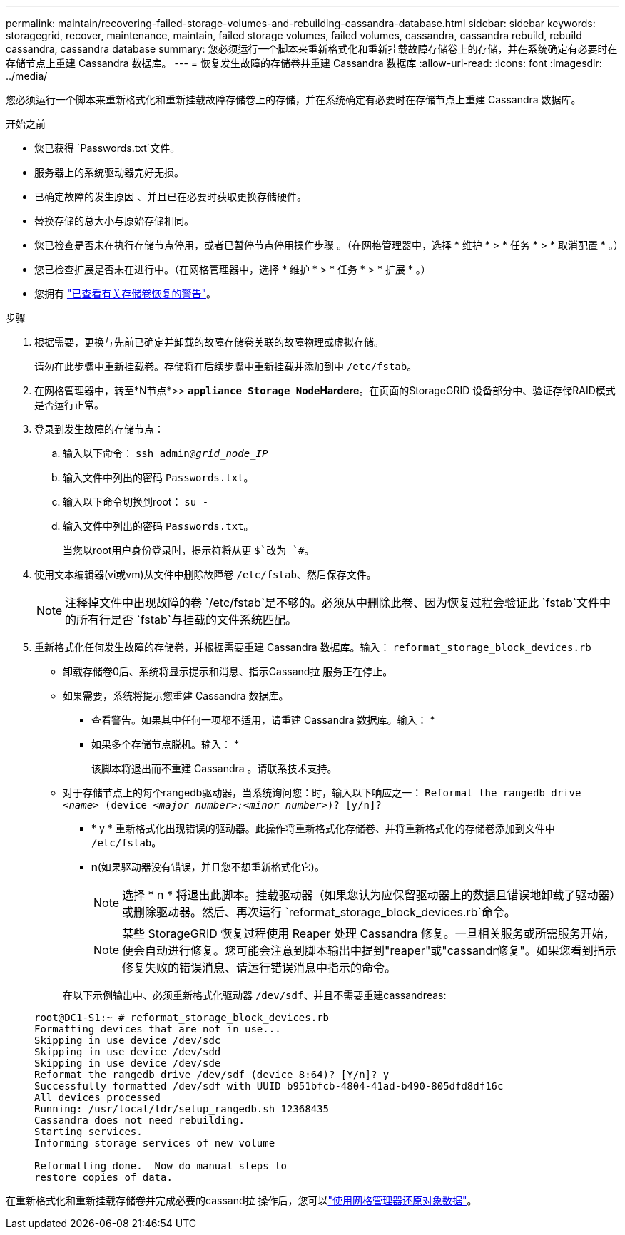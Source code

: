 ---
permalink: maintain/recovering-failed-storage-volumes-and-rebuilding-cassandra-database.html 
sidebar: sidebar 
keywords: storagegrid, recover, maintenance, maintain, failed storage volumes, failed volumes, cassandra, cassandra rebuild, rebuild cassandra, cassandra database 
summary: 您必须运行一个脚本来重新格式化和重新挂载故障存储卷上的存储，并在系统确定有必要时在存储节点上重建 Cassandra 数据库。 
---
= 恢复发生故障的存储卷并重建 Cassandra 数据库
:allow-uri-read: 
:icons: font
:imagesdir: ../media/


[role="lead"]
您必须运行一个脚本来重新格式化和重新挂载故障存储卷上的存储，并在系统确定有必要时在存储节点上重建 Cassandra 数据库。

.开始之前
* 您已获得 `Passwords.txt`文件。
* 服务器上的系统驱动器完好无损。
* 已确定故障的发生原因 、并且已在必要时获取更换存储硬件。
* 替换存储的总大小与原始存储相同。
* 您已检查是否未在执行存储节点停用，或者已暂停节点停用操作步骤 。（在网格管理器中，选择 * 维护 * > * 任务 * > * 取消配置 * 。）
* 您已检查扩展是否未在进行中。（在网格管理器中，选择 * 维护 * > * 任务 * > * 扩展 * 。）
* 您拥有 link:reviewing-warnings-about-storage-volume-recovery.html["已查看有关存储卷恢复的警告"]。


.步骤
. 根据需要，更换与先前已确定并卸载的故障存储卷关联的故障物理或虚拟存储。
+
请勿在此步骤中重新挂载卷。存储将在后续步骤中重新挂载并添加到中 `/etc/fstab`。

. 在网格管理器中，转至*N节点*>> `*appliance Storage Node*`*Hardere*。在页面的StorageGRID 设备部分中、验证存储RAID模式是否运行正常。
. 登录到发生故障的存储节点：
+
.. 输入以下命令： `ssh admin@_grid_node_IP_`
.. 输入文件中列出的密码 `Passwords.txt`。
.. 输入以下命令切换到root： `su -`
.. 输入文件中列出的密码 `Passwords.txt`。
+
当您以root用户身份登录时，提示符将从更 `$`改为 `#`。



. 使用文本编辑器(vi或vm)从文件中删除故障卷 `/etc/fstab`、然后保存文件。
+

NOTE: 注释掉文件中出现故障的卷 `/etc/fstab`是不够的。必须从中删除此卷、因为恢复过程会验证此 `fstab`文件中的所有行是否 `fstab`与挂载的文件系统匹配。

. 重新格式化任何发生故障的存储卷，并根据需要重建 Cassandra 数据库。输入： `reformat_storage_block_devices.rb`
+
** 卸载存储卷0后、系统将显示提示和消息、指示Cassand拉 服务正在停止。
** 如果需要，系统将提示您重建 Cassandra 数据库。
+
*** 查看警告。如果其中任何一项都不适用，请重建 Cassandra 数据库。输入： *
*** 如果多个存储节点脱机。输入： *
+
该脚本将退出而不重建 Cassandra 。请联系技术支持。



** 对于存储节点上的每个rangedb驱动器，当系统询问您：时，输入以下响应之一： `Reformat the rangedb drive _<name>_ (device _<major number>:<minor number>_)? [y/n]?`
+
*** * y * 重新格式化出现错误的驱动器。此操作将重新格式化存储卷、并将重新格式化的存储卷添加到文件中 `/etc/fstab`。
*** *n*(如果驱动器没有错误，并且您不想重新格式化它)。
+

NOTE: 选择 * n * 将退出此脚本。挂载驱动器（如果您认为应保留驱动器上的数据且错误地卸载了驱动器）或删除驱动器。然后、再次运行 `reformat_storage_block_devices.rb`命令。

+

NOTE: 某些 StorageGRID 恢复过程使用 Reaper 处理 Cassandra 修复。一旦相关服务或所需服务开始，便会自动进行修复。您可能会注意到脚本输出中提到"reaper"或"cassandr修复"。如果您看到指示修复失败的错误消息、请运行错误消息中指示的命令。

+
在以下示例输出中、必须重新格式化驱动器 `/dev/sdf`、并且不需要重建cassandreas:

+
[listing]
----
root@DC1-S1:~ # reformat_storage_block_devices.rb
Formatting devices that are not in use...
Skipping in use device /dev/sdc
Skipping in use device /dev/sdd
Skipping in use device /dev/sde
Reformat the rangedb drive /dev/sdf (device 8:64)? [Y/n]? y
Successfully formatted /dev/sdf with UUID b951bfcb-4804-41ad-b490-805dfd8df16c
All devices processed
Running: /usr/local/ldr/setup_rangedb.sh 12368435
Cassandra does not need rebuilding.
Starting services.
Informing storage services of new volume

Reformatting done.  Now do manual steps to
restore copies of data.
----






在重新格式化和重新挂载存储卷并完成必要的cassand拉 操作后，您可以link:../maintain/restoring-volume.html["使用网格管理器还原对象数据"]。
